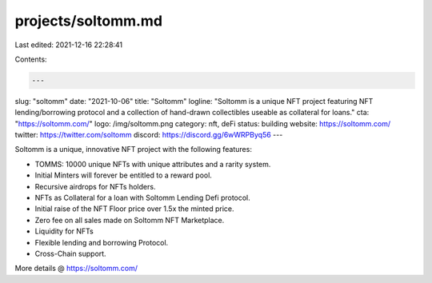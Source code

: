 projects/soltomm.md
===================

Last edited: 2021-12-16 22:28:41

Contents:

.. code-block:: md

    ---
slug: "soltomm"
date: "2021-10-06"
title: "Soltomm"
logline: "Soltomm is a unique NFT project featuring NFT lending/borrowing protocol and a collection of hand-drawn collectibles useable as collateral for loans."
cta: "https://soltomm.com/"
logo: /img/soltomm.png
category: nft, deFi
status: building
website: https://soltomm.com/
twitter: https://twitter.com/soltomm
discord: https://discord.gg/6wWRPByq56
---

Soltomm is a unique, innovative NFT project with the following features:

- TOMMS: 10000 unique NFTs with unique attributes and a rarity system.
- Initial Minters will forever be entitled to a reward pool.
- Recursive airdrops for NFTs holders.
- NFTs as Collateral for a loan with Soltomm Lending Defi protocol.
- Initial raise of the NFT Floor price over 1.5x the minted price.
- Zero fee on all sales made on Soltomm NFT Marketplace.
- Liquidity for NFTs
- Flexible lending and borrowing Protocol.
- Cross-Chain support.

More details @ https://soltomm.com/


